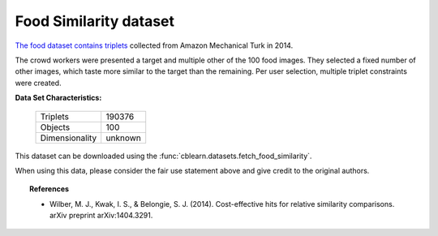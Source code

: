 .. _food_similarity_dataset:

Food Similarity dataset
-----------------------

`The food dataset contains triplets`_ collected from Amazon Mechanical Turk in 2014.

The crowd workers were presented a target and multiple other of the 100 food images.
They selected a fixed number of other images, which taste more similar to the target than the remaining.
Per user selection, multiple triplet constraints were created.

.. _The food dataset contains triplets: https://vision.cornell.edu/se3/projects/cost-effective-hits/

**Data Set Characteristics:**

    ===================   =====================
    Triplets                             190376
    Objects                                 100
    Dimensionality                      unknown
    ===================   =====================

This dataset can be downloaded using the :func:`cblearn.datasets.fetch_food_similarity`.

.. License statement from the original homepage

    This dataset contains copyrighted material under the educational fair use exemption to the U.S. copyright law.

When using this data, please consider the fair use statement above and give credit to the original authors.

.. topic:: References

    - Wilber, M. J., Kwak, I. S., & Belongie, S. J. (2014).
      Cost-effective hits for relative similarity comparisons. arXiv preprint arXiv:1404.3291.